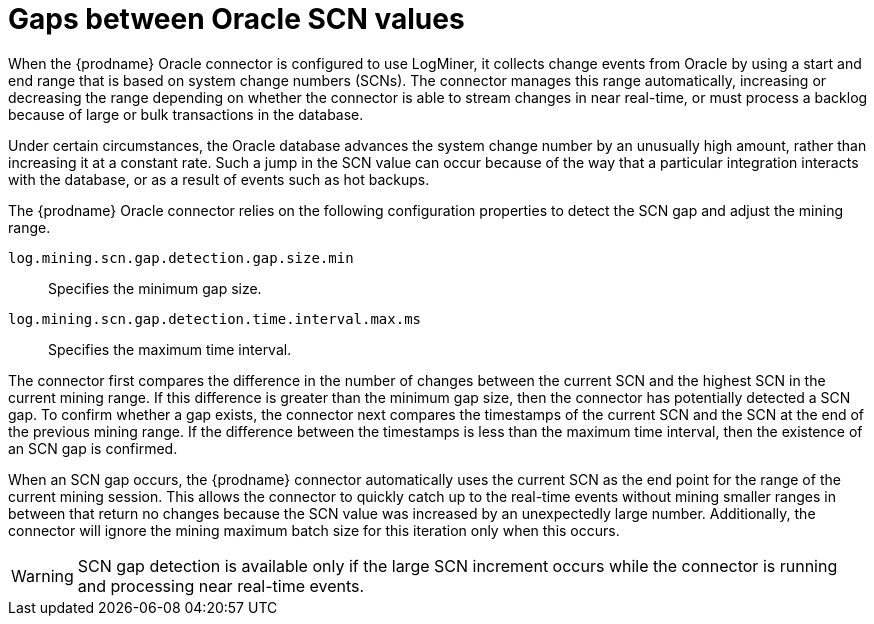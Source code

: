 // Metadata created by nebel
//
// ConversionStatus: raw
// ConvertedFromID: scn-jumps
// ConvertedFromFile: modules/ROOT/pages/connectors/oracle.adoc
// ConvertedFromTitle: SCN gap detection

[id="debezium-oracle-connector-scn-gap-detection"]
= Gaps between Oracle SCN values

When the {prodname} Oracle connector is configured to use LogMiner, it collects change events from Oracle by using a start and end range that is based on system change numbers (SCNs).
The connector manages this range automatically, increasing or decreasing the range depending on whether the connector is able to stream changes in near real-time, or must process a backlog because of large or bulk transactions in the database.

Under certain circumstances, the Oracle database advances the system change number by an unusually high amount, rather than increasing it at a constant rate.
Such a jump in the SCN value can occur because of the way that a particular integration interacts with the database, or as a result of events such as hot backups.

The {prodname} Oracle connector relies on the following configuration properties to detect the SCN gap and adjust the mining range.

`log.mining.scn.gap.detection.gap.size.min`:: Specifies the minimum gap size.
`log.mining.scn.gap.detection.time.interval.max.ms`:: Specifies the maximum time interval.

The connector first compares the difference in the number of changes between the current SCN and the highest SCN in the current mining range.
If this difference is greater than the minimum gap size, then the connector has potentially detected a SCN gap.
To confirm whether a gap exists, the connector next compares the timestamps of the current SCN and the SCN at the end of the previous mining range.
If the difference between the timestamps is less than the maximum time interval, then the existence of an SCN gap is confirmed.

When an SCN gap occurs, the {prodname} connector automatically uses the current SCN as the end point for the range of the current mining session.
This allows the connector to quickly catch up to the real-time events without mining smaller ranges in between that return no changes because the SCN value was increased by an unexpectedly large number.
Additionally, the connector will ignore the mining maximum batch size for this iteration only when this occurs.

[WARNING]
====
SCN gap detection is available only if the large SCN increment occurs while the connector is running and processing near real-time events.
====

